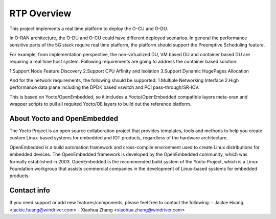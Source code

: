 .. This work is licensed under a Creative Commons Attribution 4.0 International License.
.. SPDX-License-Identifier: CC-BY-4.0
.. Copyright (C) 2019 Wind River Systems, Inc.

RTP Overview 
============

This project implements a real time platform to deploy the O-CU and O-DU.

In O-RAN architecture, the O-DU and O-CU could have different deployed scenarios. 
In general the performance sensitive parts of the 5G stack require real time platform, 
the platform should support the Preemptive Scheduling feature. 

For example, from implementation perspective, the non-virtualized DU, 
VM based DU and container based DU are requiring a real time host system. 
Following requirements are going to address the container based solution:

1.Support Node Feature Discovery
2.Support CPU Affinity and Isolation
3.Support Dynamic HugePages Allocation

And for the network requirements, the following should be supported:
1.Multiple Networking Interface
2.High performance data plane including the DPDK based vswitch and PCI pass-through/SR-IOV.


This is based on Yocto/OpenEmbedded, so it includes a Yocto/OpenEmbedded compatible
layers meta-oran and wrapper scripts to pull all required Yocto/OE layers to build
out the reference platform.

About Yocto and OpenEmbedded
----------------------------
The Yocto Project is an open source collaboration project that provides templates,
tools and methods to help you create custom Linux-based systems for embedded and
IOT products, regardless of the hardware architecture.

OpenEmbedded is a build automation framework and cross-compile environment used
to create Linux distributions for embedded devices. The OpenEmbedded framework
is developed by the OpenEmbedded community, which was formally established in 2003.
OpenEmbedded is the recommended build system of the Yocto Project, which is a Linux
Foundation workgroup that assists commercial companies in the development of Linux-based
systems for embedded products.

Contact info
------------
If you need support or add new features/components, please feel free to contact the following:
- Jackie Huang <jackie.huang@windriver.com>
- Xiaohua Zhang <xiaohua.zhang@windriver.com>
